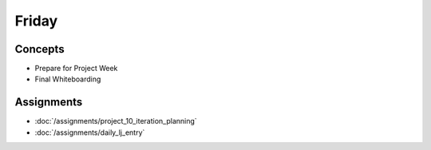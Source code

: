 .. slideconf::
    :autoslides: False

******
Friday
******

.. slide:: Course Presentations
    :level: 1

    This document contains no slides.

Concepts
========

* Prepare for Project Week
* Final Whiteboarding


Assignments
===========

* :doc:`/assignments/project_10_iteration_planning`
* :doc:`/assignments/daily_lj_entry`
